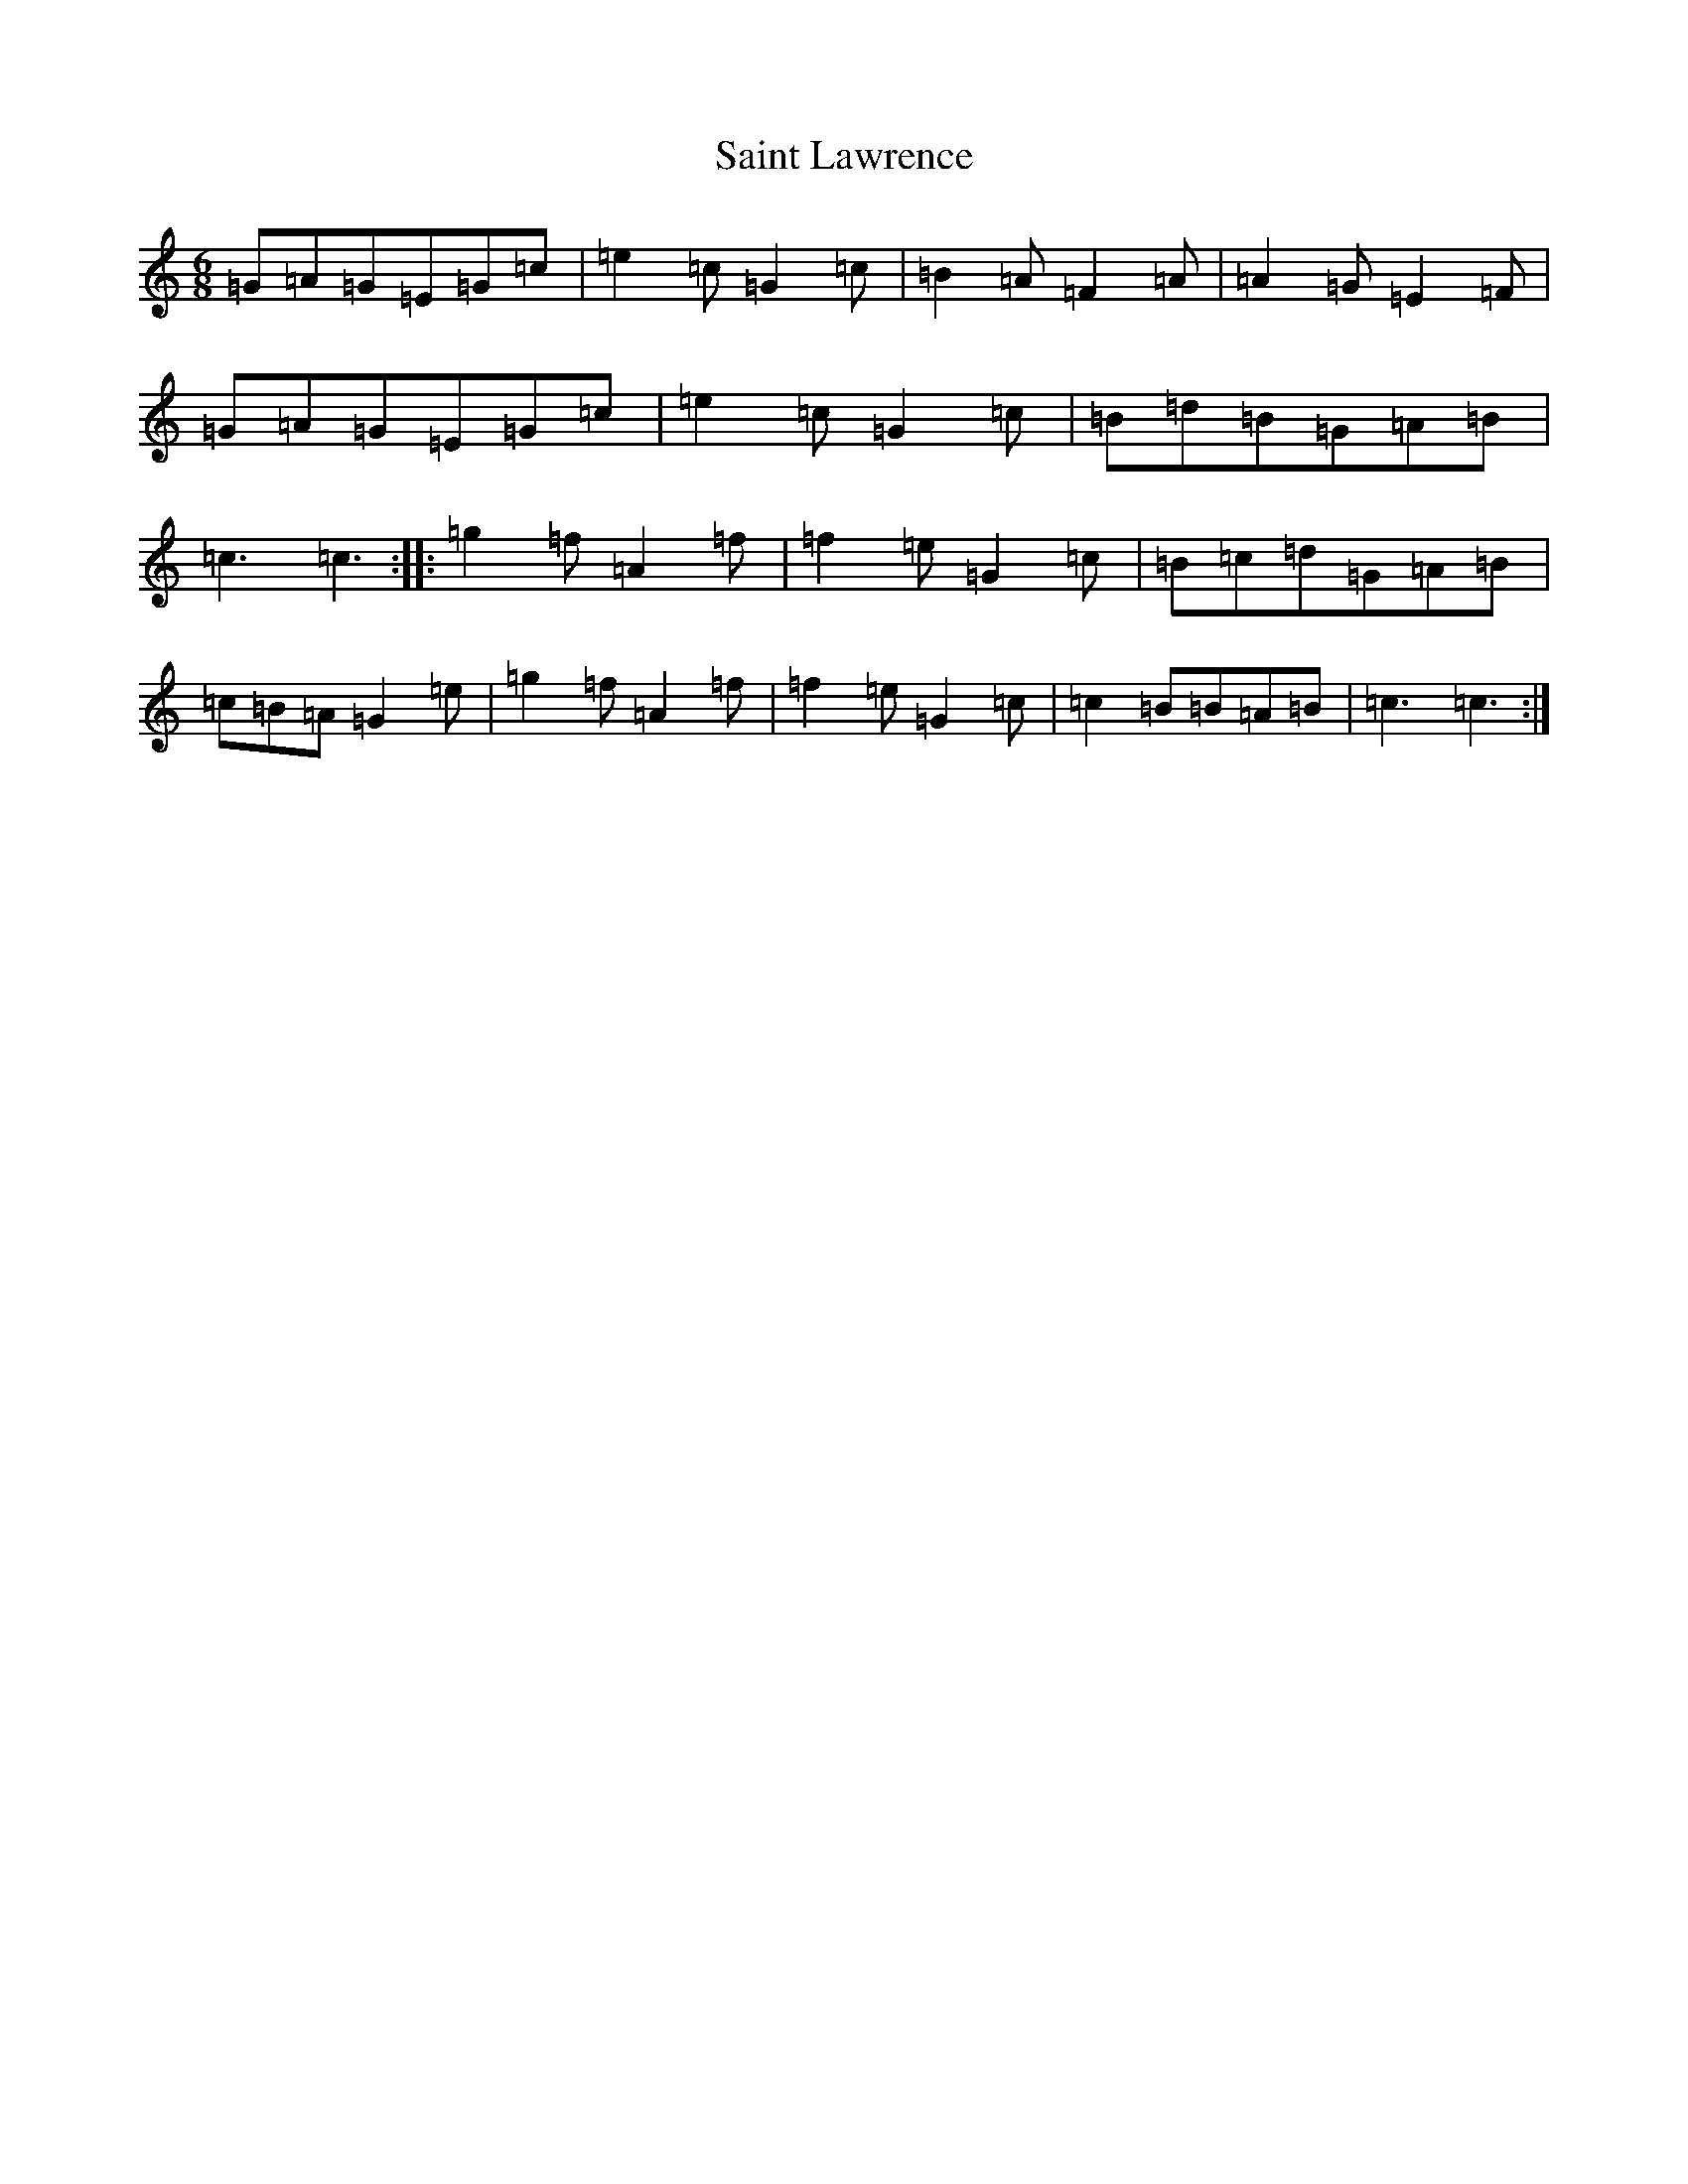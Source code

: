 X: 18758
T: Saint Lawrence
S: https://thesession.org/tunes/1081#setting1081
Z: D Major
R: jig
M: 6/8
L: 1/8
K: C Major
=G=A=G=E=G=c|=e2=c=G2=c|=B2=A=F2=A|=A2=G=E2=F|=G=A=G=E=G=c|=e2=c=G2=c|=B=d=B=G=A=B|=c3=c3:||:=g2=f=A2=f|=f2=e=G2=c|=B=c=d=G=A=B|=c=B=A=G2=e|=g2=f=A2=f|=f2=e=G2=c|=c2=B=B=A=B|=c3=c3:|